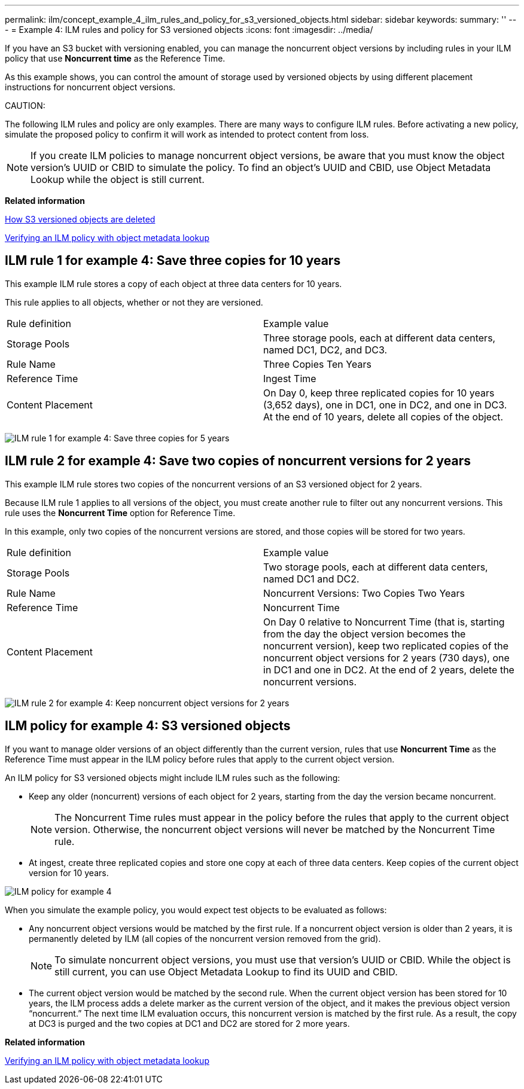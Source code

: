 ---
permalink: ilm/concept_example_4_ilm_rules_and_policy_for_s3_versioned_objects.html
sidebar: sidebar
keywords: 
summary: ''
---
= Example 4: ILM rules and policy for S3 versioned objects
:icons: font
:imagesdir: ../media/

[.lead]
If you have an S3 bucket with versioning enabled, you can manage the noncurrent object versions by including rules in your ILM policy that use *Noncurrent time* as the Reference Time.

As this example shows, you can control the amount of storage used by versioned objects by using different placement instructions for noncurrent object versions.

CAUTION:

The following ILM rules and policy are only examples. There are many ways to configure ILM rules. Before activating a new policy, simulate the proposed policy to confirm it will work as intended to protect content from loss.

NOTE: If you create ILM policies to manage noncurrent object versions, be aware that you must know the object version's UUID or CBID to simulate the policy. To find an object's UUID and CBID, use Object Metadata Lookup while the object is still current.

*Related information*

xref:concept_how_s3_versioned_objects_are_deleted.adoc[How S3 versioned objects are deleted]

xref:task_verifying_an_ilm_policy_with_object_metadata_lookup.adoc[Verifying an ILM policy with object metadata lookup]

== ILM rule 1 for example 4: Save three copies for 10 years

[.lead]
This example ILM rule stores a copy of each object at three data centers for 10 years.

This rule applies to all objects, whether or not they are versioned.

|===
| Rule definition| Example value
a|
Storage Pools
a|
Three storage pools, each at different data centers, named DC1, DC2, and DC3.
a|
Rule Name
a|
Three Copies Ten Years
a|
Reference Time
a|
Ingest Time
a|
Content Placement
a|
On Day 0, keep three replicated copies for 10 years (3,652 days), one in DC1, one in DC2, and one in DC3. At the end of 10 years, delete all copies of the object.
|===
image:../media/ilm_rule_1_for_example_4.png[ILM rule 1 for example 4: Save three copies for 5 years]

== ILM rule 2 for example 4: Save two copies of noncurrent versions for 2 years

[.lead]
This example ILM rule stores two copies of the noncurrent versions of an S3 versioned object for 2 years.

Because ILM rule 1 applies to all versions of the object, you must create another rule to filter out any noncurrent versions. This rule uses the *Noncurrent Time* option for Reference Time.

In this example, only two copies of the noncurrent versions are stored, and those copies will be stored for two years.

|===
| Rule definition| Example value
a|
Storage Pools
a|
Two storage pools, each at different data centers, named DC1 and DC2.
a|
Rule Name
a|
Noncurrent Versions: Two Copies Two Years
a|
Reference Time
a|
Noncurrent Time
a|
Content Placement
a|
On Day 0 relative to Noncurrent Time (that is, starting from the day the object version becomes the noncurrent version), keep two replicated copies of the noncurrent object versions for 2 years (730 days), one in DC1 and one in DC2. At the end of 2 years, delete the noncurrent versions.
|===
image:../media/ilm_rule_2_for_example_4.png[ILM rule 2 for example 4: Keep noncurrent object versions for 2 years]

== ILM policy for example 4: S3 versioned objects

[.lead]
If you want to manage older versions of an object differently than the current version, rules that use *Noncurrent Time* as the Reference Time must appear in the ILM policy before rules that apply to the current object version.

An ILM policy for S3 versioned objects might include ILM rules such as the following:

* Keep any older (noncurrent) versions of each object for 2 years, starting from the day the version became noncurrent.
+
NOTE: The Noncurrent Time rules must appear in the policy before the rules that apply to the current object version. Otherwise, the noncurrent object versions will never be matched by the Noncurrent Time rule.

* At ingest, create three replicated copies and store one copy at each of three data centers. Keep copies of the current object version for 10 years.

image::../media/ilm_policy_for_example_4.png[ILM policy for example 4]

When you simulate the example policy, you would expect test objects to be evaluated as follows:

* Any noncurrent object versions would be matched by the first rule. If a noncurrent object version is older than 2 years, it is permanently deleted by ILM (all copies of the noncurrent version removed from the grid).
+
NOTE: To simulate noncurrent object versions, you must use that version's UUID or CBID. While the object is still current, you can use Object Metadata Lookup to find its UUID and CBID.

* The current object version would be matched by the second rule. When the current object version has been stored for 10 years, the ILM process adds a delete marker as the current version of the object, and it makes the previous object version "`noncurrent.`" The next time ILM evaluation occurs, this noncurrent version is matched by the first rule. As a result, the copy at DC3 is purged and the two copies at DC1 and DC2 are stored for 2 more years.

*Related information*

xref:task_verifying_an_ilm_policy_with_object_metadata_lookup.adoc[Verifying an ILM policy with object metadata lookup]
